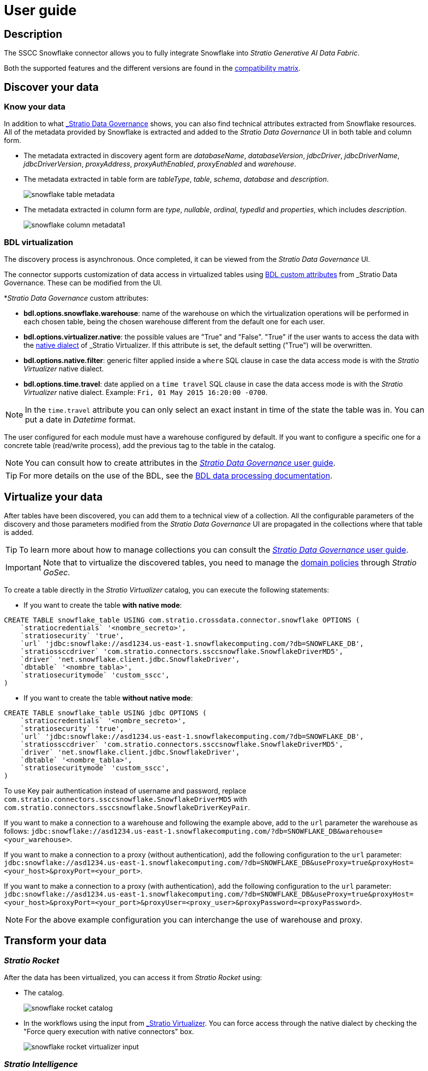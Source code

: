 = User guide

== Description

The SSCC Snowflake connector allows you to fully integrate Snowflake into _Stratio Generative AI Data Fabric_.

Both the supported features and the different versions are found in the xref:snowflake:compatibility-matrix.adoc[compatibility matrix].

== Discover your data

=== Know your data

In addition to what xref:stratio-data-governance:user-manual:from-a-data-store-to-a-dictionary.adoc#_tables_and_columns[_Stratio Data Governance_] shows, you can also find technical attributes extracted from Snowflake resources. All of the metadata provided by Snowflake is extracted and added to the _Stratio Data Governance_ UI in both table and column form.

* The metadata extracted in discovery agent form are _databaseName_, _databaseVersion_, _jdbcDriver_, _jdbcDriverName_, _jdbcDriverVersion_, _proxyAddress_, _proxyAuthEnabled_, _proxyEnabled_ and _warehouse_.
* The metadata extracted in table form are _tableType_, _table_, _schema_, _database_ and _description_.
+
image:snowflake-table-metadata.png[]
+
* The metadata extracted in column form are _type_, _nullable_, _ordinal_, _typedId_ and _properties_, which includes _description_.
+
image:snowflake-column-metadata1.png[]

=== BDL virtualization

The discovery process is asynchronous. Once completed, it can be viewed from the _Stratio Data Governance_ UI.

The connector supports customization of data access in virtualized tables using xref:stratio-data-governance:user-manual:bdl-virtualization.adoc#_bdl_custom_attributes[BDL custom attributes] from _Stratio Data Governance_. These can be modified from the UI.

*_Stratio Data Governance_ custom attributes:

* *bdl.options.snowflake.warehouse*: name of the warehouse on which the virtualization operations will be performed in each chosen table, being the chosen warehouse different from the default one for each user.
* *bdl.options.virtualizer.native*: the possible values are "True" and "False". "True" if the user wants to access the data with the xref:stratio-virtualizer:user-guide:what-can-i-do-with-stratio-virtualizer.adoc#_native_queries[native dialect] of _Stratio Virtualizer_. If this attribute is set, the default setting ("True") will be overwritten.
* *bdl.options.native.filter*: generic filter applied inside a `where` SQL clause in case the data access mode is with the _Stratio Virtualizer_ native dialect.
* *bdl.options.time.travel*: date applied on a `time travel` SQL clause in case the data access mode is with the _Stratio Virtualizer_ native dialect. Example: `Fri, 01 May 2015 16:20:00 -0700`.

NOTE: In the `time.travel` attribute you can only select an exact instant in time of the state the table was in. You can put a date in _Datetime_ format.

The user configured for each module must have a warehouse configured by default. If you want to configure a specific one for a concrete table (read/write process), add the previous tag to the table in the catalog.

NOTE: You can consult how to create attributes in the xref:stratio-data-governance:user-manual:addition-of-metadata[_Stratio Data Governance_ user guide].

TIP: For more details on the use of the BDL, see the xref:stratio-data-governance:user-manual:data-processing-with-bdl.adoc[BDL data processing documentation].

== Virtualize your data

After tables have been discovered, you can add them to a technical view of a collection. All the configurable parameters of the discovery and those parameters modified from the _Stratio Data Governance_ UI are propagated in the collections where that table is added.

TIP: To learn more about how to manage collections you can consult the xref:stratio-data-governance:user-manual:collections.adoc[_Stratio Data Governance_ user guide].

IMPORTANT: Note that to virtualize the discovered tables, you need to manage the xref:stratio-gosec:operations-manual:data-access/manage-policies/manage-domains-policies.adoc[domain policies] through _Stratio GoSec_.

To create a table directly in the _Stratio Virtualizer_ catalog, you can execute the following statements:

* If you want to create the table *with native mode*:

[source,sql]
----
CREATE TABLE snowflake_table USING com.stratio.crossdata.connector.snowflake OPTIONS (
    `stratiocredentials` '<nombre_secreto>',
    `stratiosecurity` 'true',
    `url` 'jdbc:snowflake://asd1234.us-east-1.snowflakecomputing.com/?db=SNOWFLAKE_DB',
    `stratiossccdriver` 'com.stratio.connectors.ssccsnowflake.SnowflakeDriverMD5',
    `driver` 'net.snowflake.client.jdbc.SnowflakeDriver',
    `dbtable` '<nombre_tabla>',
    `stratiosecuritymode` 'custom_sscc',
)
----

* If you want to create the table *without native mode*:

[source,sql]
----
CREATE TABLE snowflake_table USING jdbc OPTIONS (
    `stratiocredentials` '<nombre_secreto>',
    `stratiosecurity` 'true',
    `url` 'jdbc:snowflake://asd1234.us-east-1.snowflakecomputing.com/?db=SNOWFLAKE_DB',
    `stratiossccdriver` 'com.stratio.connectors.ssccsnowflake.SnowflakeDriverMD5',
    `driver` 'net.snowflake.client.jdbc.SnowflakeDriver',
    `dbtable` '<nombre_tabla>',
    `stratiosecuritymode` 'custom_sscc',
)
----

To use Key pair authentication instead of username and password, replace `com.stratio.connectors.ssccsnowflake.SnowflakeDriverMD5` with `com.stratio.connectors.ssccsnowflake.SnowflakeDriverKeyPair`.

If you want to make a connection to a warehouse and following the example above, add to the `url` parameter the warehouse as follows:
`jdbc:snowflake://asd1234.us-east-1.snowflakecomputing.com/?db=SNOWFLAKE_DB&warehouse=<your_warehouse>`.

If you want to make a connection to a proxy (without authentication), add the following configuration to the `url` parameter:
`jdbc:snowflake://asd1234.us-east-1.snowflakecomputing.com/?db=SNOWFLAKE_DB&useProxy=true&proxyHost=<your_host>&proxyPort=<your_port>`.

If you want to make a connection to a proxy (with authentication), add the following configuration to the `url` parameter:
`jdbc:snowflake://asd1234.us-east-1.snowflakecomputing.com/?db=SNOWFLAKE_DB&useProxy=true&proxyHost=<your_host>&proxyPort=<your_port>&proxyUser=<proxy_user>&proxyPassword=<proxyPassword>`.

NOTE: For the above example configuration you can interchange the use of warehouse and proxy.

== Transform your data

=== _Stratio Rocket_

After the data has been virtualized, you can access it from _Stratio Rocket_ using:

* The catalog.
+
image:snowflake-rocket-catalog.png[]

* In the workflows using the input from xref:stratio-rocket:user-guide:workflow-asset/data-inputs.adoc#_stratio_virtualizer[_Stratio Virtualizer_]. You can force access through the native dialect by checking the "Force query execution with native connectors" box.
+
image:snowflake-rocket-virtualizer-input.png[]

=== _Stratio Intelligence_

You can see how the data is accessed from _Stratio Intelligence_ in the xref:ROOT:quick-start-guide.adoc#_stratio_intelligence[general quick start guide].
